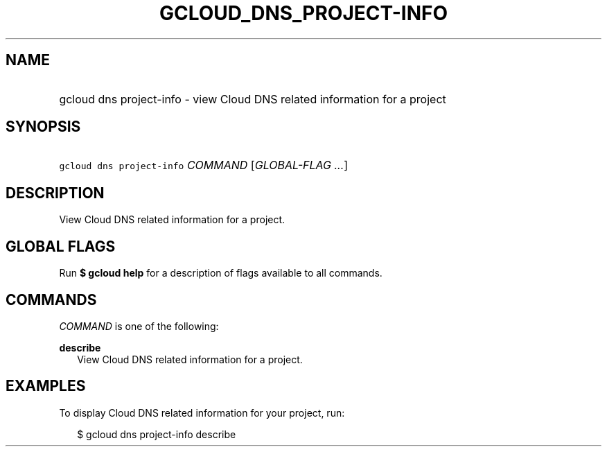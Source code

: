 
.TH "GCLOUD_DNS_PROJECT\-INFO" 1



.SH "NAME"
.HP
gcloud dns project\-info \- view Cloud DNS related information for a project



.SH "SYNOPSIS"
.HP
\f5gcloud dns project\-info\fR \fICOMMAND\fR [\fIGLOBAL\-FLAG\ ...\fR]


.SH "DESCRIPTION"

View Cloud DNS related information for a project.



.SH "GLOBAL FLAGS"

Run \fB$ gcloud help\fR for a description of flags available to all commands.



.SH "COMMANDS"

\f5\fICOMMAND\fR\fR is one of the following:

\fBdescribe\fR
.RS 2m
View Cloud DNS related information for a project.


.RE

.SH "EXAMPLES"

To display Cloud DNS related information for your project, run:

.RS 2m
$ gcloud dns project\-info describe
.RE
